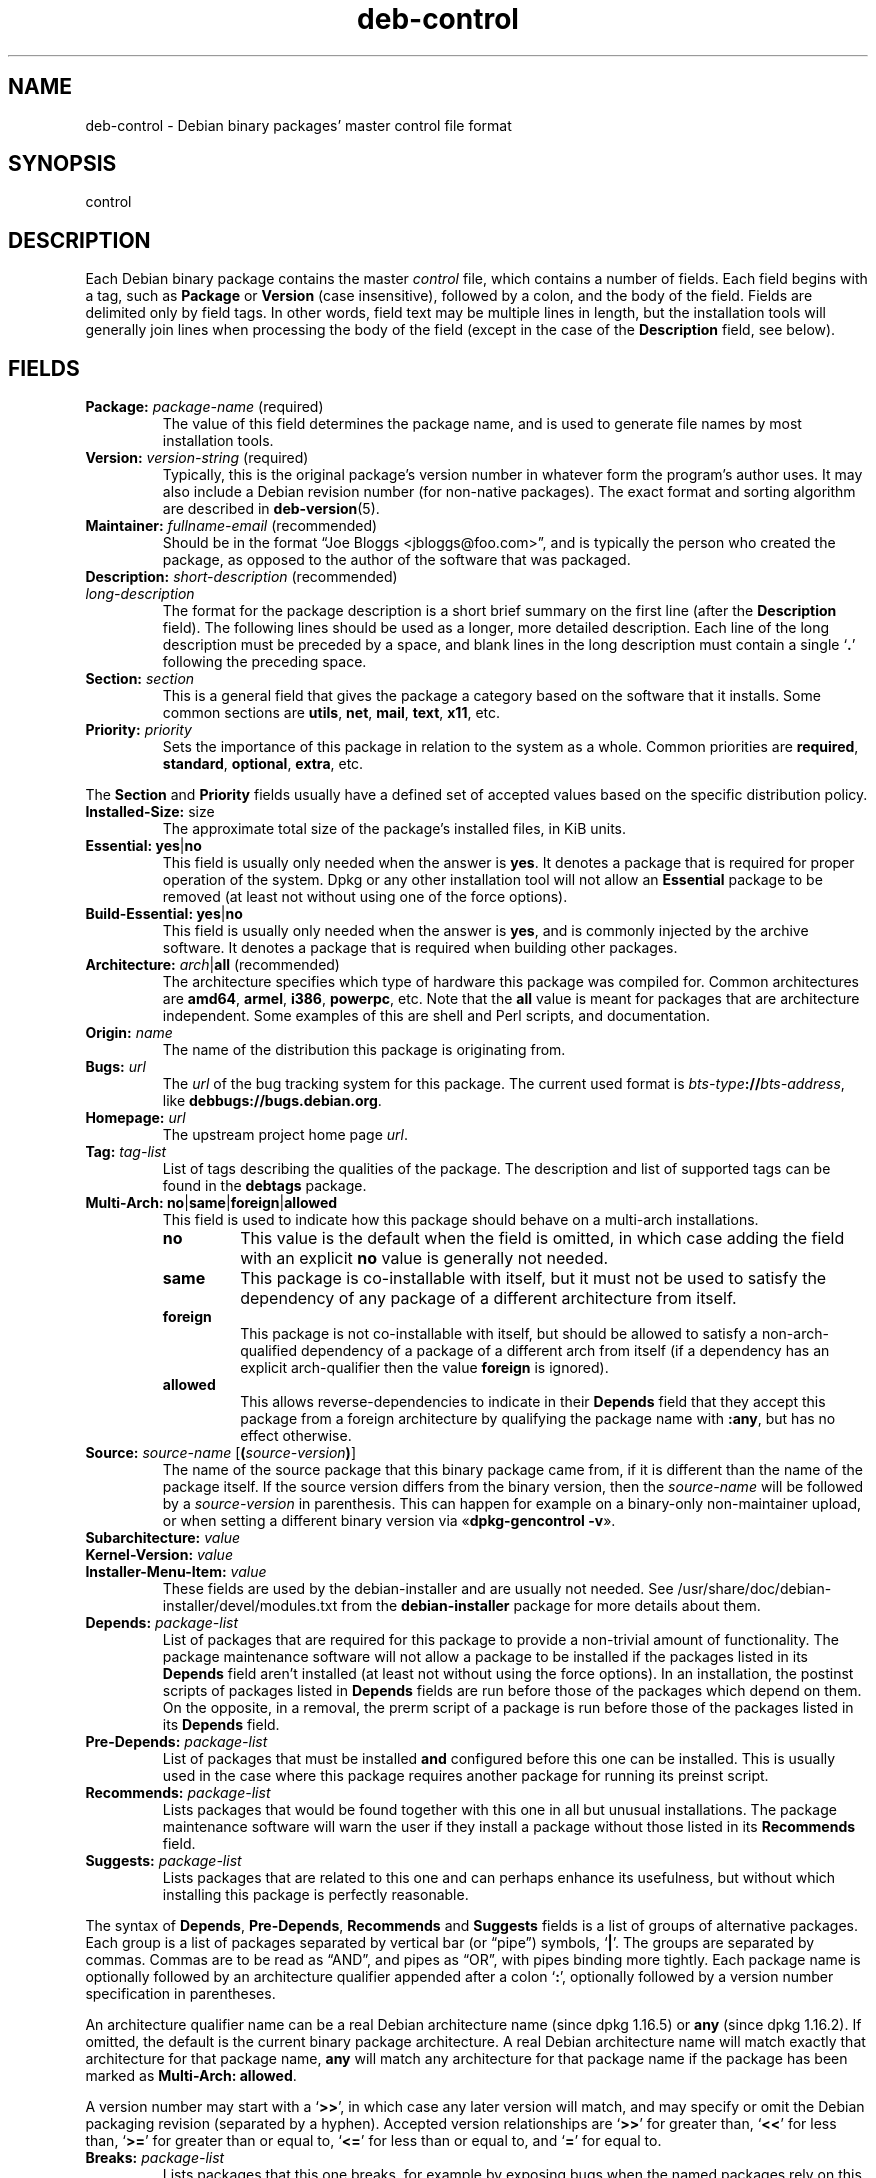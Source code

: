 .\" dpkg manual page - deb-control(5)
.\"
.\" Copyright © 1995 Raul Miller, Ian Jackson, Ian Murdock
.\" Copyright © 1999 Ben Collins <bcollins@debian.org>
.\" Copyright © 2000 Wichert Akkerman <wakkerma@debian.org>
.\" Copyright © 2007-2011, 2013-2015 Guillem Jover <guillem@debian.org>
.\" Copyright © 2008-2012 Raphaël Hertzog <hertzog@debian.org>
.\"
.\" This is free software; you can redistribute it and/or modify
.\" it under the terms of the GNU General Public License as published by
.\" the Free Software Foundation; either version 2 of the License, or
.\" (at your option) any later version.
.\"
.\" This is distributed in the hope that it will be useful,
.\" but WITHOUT ANY WARRANTY; without even the implied warranty of
.\" MERCHANTABILITY or FITNESS FOR A PARTICULAR PURPOSE.  See the
.\" GNU General Public License for more details.
.\"
.\" You should have received a copy of the GNU General Public License
.\" along with this program.  If not, see <https://www.gnu.org/licenses/>.
.
.TH deb\-control 5 "2013-12-20" "Debian Project" "Debian"
.SH NAME
deb\-control \- Debian binary packages' master control file format
.
.SH SYNOPSIS
control
.
.SH DESCRIPTION
Each Debian binary package contains the master \fIcontrol\fP file, which
contains a number of fields.
Each field begins with a tag, such as
.B Package
or
.B Version
(case insensitive), followed by a colon, and the body of the field.
Fields are delimited only by field tags. In other words, field text
may be multiple lines in length, but the installation tools will
generally join lines when processing the body of the field (except
in the case of the
.B Description
field, see below).
.
.SH FIELDS
.TP
.BR Package: " \fIpackage-name\fP (required)"
The value of this field determines the package name, and is used to
generate file names by most installation tools.
.TP
.BR Version: " \fIversion-string\fP (required)"
Typically, this is the original package's version number in whatever form
the program's author uses. It may also include a Debian revision number
(for non-native packages). The exact format and sorting algorithm
are described in
.BR deb\-version (5).
.TP
.BR Maintainer: " \fIfullname-email\fP (recommended)"
Should be in the format \(lqJoe Bloggs <jbloggs@foo.com>\(rq, and is typically
the person who created the package, as opposed to the author of the
software that was packaged.
.TP
.BR Description: " \fIshort-description\fP (recommended)"
.TQ
.BI " " "long-description"
.br
The format for the package description is a short brief summary on the
first line (after the \fBDescription\fP field). The following lines should be
used as a longer, more detailed description. Each line of the long description
must be preceded by a space, and blank lines in the long description must
contain a single \(oq\fB.\fP\(cq following the preceding space.
.TP
.BI Section: " section"
This is a general field that gives the package a category based on the
software that it installs.
Some common sections are \fButils\fP, \fBnet\fP, \fBmail\fP, \fBtext\fP,
\fBx11\fP, etc.
.TP
.BI Priority: " priority"
Sets the importance of this package in relation to the system as a whole.
Common priorities are \fBrequired\fP, \fBstandard\fP, \fBoptional\fP,
\fBextra\fP, etc.
.LP
The
.B Section
and
.B Priority
fields usually have a defined set of accepted values based on the specific
distribution policy.
.
.TP
.BR Installed\-Size: " size"
The approximate total size of the package's installed files, in KiB units.
.
.TP
.BR Essential: " \fByes\fP|\fBno\fP"
This field is usually only needed when the answer is \fByes\fP. It denotes
a package that is required for proper operation of the system. Dpkg
or any other installation tool will not allow an
.B Essential
package to be removed (at least not without using one of the force options).
.TP
.BR Build\-Essential: " \fByes\fP|\fBno\fP"
This field is usually only needed when the answer is \fByes\fP, and is
commonly injected by the archive software.
It denotes a package that is required when building other packages.
.TP
.BR Architecture: " \fIarch\fP|\fBall\fP (recommended)"
The architecture specifies which type of hardware this package was compiled
for.
Common architectures are \fBamd64\fP, \fBarmel\fP, \fBi386\fP, \fBpowerpc\fP,
etc.
Note that the
.B all
value is meant for packages that are architecture independent.
Some examples of this are shell and Perl scripts, and documentation.
.TP
.BI Origin: " name"
The name of the distribution this package is originating from.
.TP
.BI Bugs: " url"
The \fIurl\fP of the bug tracking system for this package. The current
used format is \fIbts-type\fP\fB://\fP\fIbts-address\fP, like
\fB\%debbugs://bugs.debian.org\fP.
.TP
.BI Homepage: " url"
The upstream project home page \fIurl\fP.
.TP
.BI Tag: " tag-list"
List of tags describing the qualities of the package. The description and
list of supported tags can be found in the \fB\%debtags\fP package.
.TP
.BR Multi\-Arch: " \fBno\fP|\fBsame\fP|\fBforeign\fP|\fBallowed\fP"
This field is used to indicate how this package should behave on a multi-arch
installations.
.RS
.TP
.B no
This value is the default when the field is omitted, in which case
adding the field with an explicit \fBno\fP value is generally not needed.
.TP
.B same
This package is co-installable with itself, but it must not be used to
satisfy the dependency of any package of a different architecture from
itself.
.TP
.B foreign
This package is not co-installable with itself, but should be allowed to
satisfy a non-arch-qualified dependency of a package of a different arch
from itself (if a dependency has an explicit arch-qualifier then the
value \fBforeign\fP is ignored).
.TP
.B allowed
This allows reverse-dependencies to indicate in their \fBDepends\fP
field that they accept this package from a foreign architecture by
qualifying the package name with \fB:any\fP, but has no effect otherwise.
.RE
.TP
.BR Source: " \fIsource-name\fP [\fB(\fP\fIsource-version\fP\fB)\fP]"
The name of the source package that this binary package came from, if it is
different than the name of the package itself.
If the source version differs from the binary version, then the
\fIsource-name\fP will be followed by a \fIsource-version\fP in parenthesis.
This can happen for example on a binary-only non-maintainer upload, or when
setting a different binary version via \(Fo\fBdpkg\-gencontrol \-v\fP\(Fc.
.TP
.BI Subarchitecture: " value"
.TQ
.BI Kernel\-Version: " value"
.TQ
.BI Installer\-Menu\-Item: " value"
These fields are used by the debian\-installer and are usually not needed.
See /usr/share/doc/debian\-installer/devel/modules.txt from the
.B debian\-installer
package for more details about them.

.TP
.BI Depends: " package-list"
List of packages that are required for this package to provide a
non-trivial amount of functionality. The package maintenance software
will not allow a package to be installed if the packages listed in its
.B Depends
field aren't installed (at least not without using the force options).
In an installation, the postinst scripts of packages listed in \fBDepends\fP
fields are run before those of the packages which depend on them. On the
opposite, in a removal, the prerm script of a package is run before
those of the packages listed in its \fBDepends\fP field.
.TP
.BI Pre\-Depends: " package-list"
List of packages that must be installed
.B and
configured before this one can be installed. This is usually used in the
case where this package requires another package for running its preinst
script.
.TP
.BI Recommends: " package-list"
Lists packages that would be found together with this one in all but
unusual installations. The package maintenance software will warn the
user if they install a package without those listed in its
.B Recommends
field.
.TP
.BI Suggests: " package-list"
Lists packages that are related to this one and can perhaps enhance
its usefulness, but without which installing this package is perfectly
reasonable.
.LP
The syntax of
.BR Depends ,
.BR Pre\-Depends ,
.B Recommends
and
.B Suggests
fields is a list of groups of alternative packages. Each group is a list
of packages separated by vertical bar (or \(lqpipe\(rq) symbols,
\(oq\fB|\fP\(cq.
The groups are separated by commas.
Commas are to be read as \(lqAND\(rq, and pipes as \(lqOR\(rq, with pipes
binding more tightly.
Each package name is optionally followed by an architecture qualifier
appended after a colon \(oq\fB:\fP\(cq, optionally followed by a version
number specification in parentheses.
.LP
An architecture qualifier name can be a real Debian architecture name
(since dpkg 1.16.5) or \fBany\fP (since dpkg 1.16.2).
If omitted, the default is the current binary package architecture.
A real Debian architecture name will match exactly that architecture for
that package name, \fBany\fP will match any architecture for that package
name if the package has been marked as \fBMulti\-Arch: allowed\fP.
.LP
A version number may start with a \(oq\fB>>\fP\(cq, in which case any later
version will match, and may specify or omit the Debian packaging revision
(separated by a hyphen).
Accepted version relationships are \(oq\fB>>\fP\(cq for greater than,
\(oq\fB<<\fP\(cq for less than, \(oq\fB>=\fP\(cq for greater than or
equal to, \(oq\fB<=\fP\(cq for less than or equal to, and \(oq\fB=\fP\(cq
for equal to.
.TP
.BI Breaks: " package-list"
Lists packages that this one breaks, for example by exposing bugs
when the named packages rely on this one. The package maintenance
software will not allow broken packages to be configured; generally
the resolution is to upgrade the packages named in a
.B Breaks
field.
.TP
.BI Conflicts: " package-list"
Lists packages that conflict with this one, for example by containing
files with the same names. The package maintenance software will not
allow conflicting packages to be installed at the same time. Two
conflicting packages should each include a
.B \%Conflicts
line mentioning the other.
.TP
.BI Replaces: " package-list"
List of packages files from which this one replaces. This is used for
allowing this package to overwrite the files of another package and
is usually used with the
.B Conflicts
field to force removal of the other package, if this one also has the
same files as the conflicted package.
.LP
The syntax of
.BR Breaks ,
.B Conflicts
and
.B Replaces
is a list of package names, separated by commas (and optional whitespace).
In the
.B Breaks
and
.B Conflicts
fields, the comma should be read as \(lqOR\(rq.
An optional architecture qualifier can also be appended to the package name
with the same syntax as above, but the default is \fBany\fP instead of the
binary package architecture.
An optional version can also be given with the same syntax as above for the
.BR Breaks ,
.B Conflicts
and
.B Replaces
fields.
.
.TP
.BI Provides: " package-list"
This is a list of virtual packages that this one provides.
Usually this is used in the case of several packages all providing the
same service.
For example, sendmail and exim can serve as a mail server, so they
provide a common package (\(lqmail\-transport\-agent\(rq) on which
other packages can depend.
This will allow sendmail or exim to serve as a valid option to satisfy
the dependency.
This prevents the packages that depend on a mail server from having to
know the package names for all of them, and using \(oq\fB|\fP\(cq to
separate the list.
.LP
The syntax of
.B Provides
is a list of package names, separated by commas (and optional whitespace).
An optional architecture qualifier can also be appended to the package
name with the same syntax as above.
If omitted, the default is the current binary package architecture.
An optional exact (equal to) version can also be given with the same
syntax as above (honored since dpkg 1.17.11).
.
.TP
.BI Built\-Using: " package-list"
This field lists extra source packages that were used during the build of this
binary package.  This is an indication to the archive maintenance software that
these extra source packages must be kept whilst this binary package is
maintained.
This field must be a list of source package names with strict \(oq\fB=\fP\(cq
version relationships.  Note that the archive maintenance software is likely to
refuse to accept an upload which declares a
.B Built\-Using
relationship which cannot be satisfied within the archive.
.
.TP
.BI Built\-For\-Profiles: " profile-list"
This field specifies a whitespace separated list of build profiles that this
binary packages was built with.
.
.SH EXAMPLE
.\" .RS
.nf
# Comment
Package: grep
Essential: yes
Priority: required
Section: base
Maintainer: Wichert Akkerman <wakkerma@debian.org>
Architecture: sparc
Version: 2.4\-1
Pre\-Depends: libc6 (>= 2.0.105)
Provides: rgrep
Conflicts: rgrep
Description: GNU grep, egrep and fgrep.
 The GNU family of grep utilities may be the "fastest grep in the west".
 GNU grep is based on a fast lazy-state deterministic matcher (about
 twice as fast as stock Unix egrep) hybridized with a Boyer-Moore-Gosper
 search for a fixed string that eliminates impossible text from being
 considered by the full regexp matcher without necessarily having to
 look at every character. The result is typically many times faster
 than Unix grep or egrep. (Regular expressions containing backreferencing
 will run more slowly, however).
.fi
.\" .RE
.
.SH SEE ALSO
.BR deb (5),
.BR deb\-version (5),
.BR debtags (1),
.BR dpkg (1),
.BR dpkg\-deb (1).
